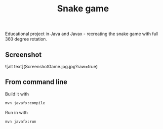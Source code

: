 #+OPTIONS: toc:nil num:nil ^:nil
#+TITLE: Snake game
Educational project in Java and Javax - recreating the snake game with full 360 degree rotation.



** Screenshot
![alt text](ScreenshotGame.jpg.jpg?raw=true)



** From command line

   Build it with

   #+BEGIN_SRC sh
     mvn javafx:compile
   #+END_SRC

   Run in with

   #+BEGIN_SRC sh
     mvn javafx:run
   #+END_SRC
